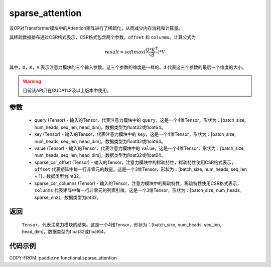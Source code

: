 .. _cn_api_sparse_attention:
sparse_attention
-------------------------------

.. py:function:: paddle.nn.functional.sparse_attention(query, key, value, sparse_csr_offset, sparse_csr_columns, name=None)


该OP对Transformer模块中的Attention矩阵进行了稀疏化，从而减少内存消耗和计算量。

其稀疏数据排布通过CSR格式表示，CSR格式包含两个参数，``offset`` 和 ``colunms``。计算公式为：

.. math::
   result=softmax(\frac{ Q * K^T }{\sqrt{d}}) * V

其中，``Q``，``K``，``V`` 表示注意力模块的三个输入参数。这三个参数的维度是一样的。``d`` 代表这三个参数的最后一个维度的大小。

.. warning::
    目前该API只在CUDA11.3及以上版本中使用。

参数
:::::::::
  - query (Tensor) - 输入的Tensor，代表注意力模块中的 ``query``，这是一个4维Tensor，形状为：[batch_size, num_heads, seq_len, head_dim]，数据类型为float32或float64。
  - key (Tensor) - 输入的Tensor，代表注意力模块中的 ``key``，这是一个4维Tensor，形状为：[batch_size, num_heads, seq_len, head_dim]，数据类型为float32或float64。
  - value (Tensor) - 输入的Tensor，代表注意力模块中的 ``value``，这是一个4维Tensor，形状为：[batch_size, num_heads, seq_len, head_dim]，数据类型为float32或float64。
  - sparse_csr_offset (Tensor) - 输入的Tensor，注意力模块中的稀疏特性，稀疏特性使用CSR格式表示，``offset`` 代表矩阵中每一行非零元的数量。这是一个3维Tensor，形状为：[batch_size, num_heads, seq_len + 1]，数据类型为int32。
  - sparse_csr_columns (Tensor) - 输入的Tensor，注意力模块中的稀疏特性，稀疏特性使用CSR格式表示，``colunms`` 代表矩阵中每一行非零元的列索引值。这是一个3维Tensor，形状为：[batch_size, num_heads, sparse_nnz]，数据类型为int32。

返回
:::::::::
  ``Tensor``，代表注意力模块的结果。这是一个4维Tensor，形状为：[batch_size, num_heads, seq_len, head_dim]，数据类型为float32或float64。

代码示例
::::::::::

COPY-FROM: paddle.nn.functional.sparse_attention
